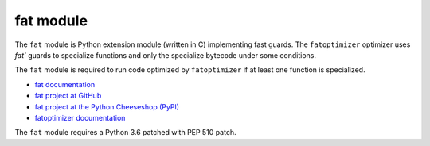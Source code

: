 **********
fat module
**********

The ``fat`` module is Python extension module (written in C) implementing fast
guards. The ``fatoptimizer`` optimizer uses `fat`` guards to specialize
functions and only the specialize bytecode under some conditions.

The ``fat`` module is required to run code optimized by ``fatoptimizer`` if
at least one function is specialized.

* `fat documentation
  <https://fatoptimizer.readthedocs.org/en/latest/fat.html>`_
* `fat project at GitHub
  <https://github.com/haypo/fat>`_
* `fat project at the Python Cheeseshop (PyPI)
  <https://pypi.python.org/pypi/fat>`_
* `fatoptimizer documentation
  <https://fatoptimizer.readthedocs.org/>`_

The ``fat`` module requires a Python 3.6 patched with PEP 510 patch.
